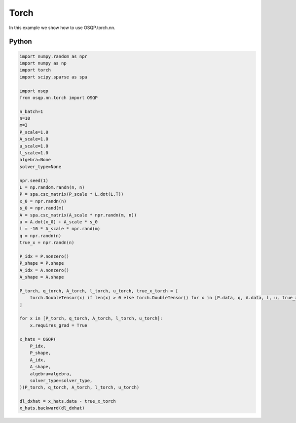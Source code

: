 Torch
=============

In this example we show how to use OSQP.torch.nn.


Python
------

.. code:: python

    import numpy.random as npr
    import numpy as np
    import torch
    import scipy.sparse as spa

    import osqp
    from osqp.nn.torch import OSQP

    n_batch=1
    n=10
    m=3
    P_scale=1.0
    A_scale=1.0
    u_scale=1.0
    l_scale=1.0
    algebra=None
    solver_type=None

    npr.seed(1)
    L = np.random.randn(n, n)
    P = spa.csc_matrix(P_scale * L.dot(L.T))
    x_0 = npr.randn(n)
    s_0 = npr.rand(m)
    A = spa.csc_matrix(A_scale * npr.randn(m, n))
    u = A.dot(x_0) + A_scale * s_0
    l = -10 * A_scale * npr.rand(m)
    q = npr.randn(n)
    true_x = npr.randn(n)

    P_idx = P.nonzero()
    P_shape = P.shape
    A_idx = A.nonzero()
    A_shape = A.shape

    P_torch, q_torch, A_torch, l_torch, u_torch, true_x_torch = [
        torch.DoubleTensor(x) if len(x) > 0 else torch.DoubleTensor() for x in [P.data, q, A.data, l, u, true_x]
    ]

    for x in [P_torch, q_torch, A_torch, l_torch, u_torch]:
        x.requires_grad = True

    x_hats = OSQP(
        P_idx,
        P_shape,
        A_idx,
        A_shape,
        algebra=algebra,
        solver_type=solver_type,
    )(P_torch, q_torch, A_torch, l_torch, u_torch)

    dl_dxhat = x_hats.data - true_x_torch
    x_hats.backward(dl_dxhat)

